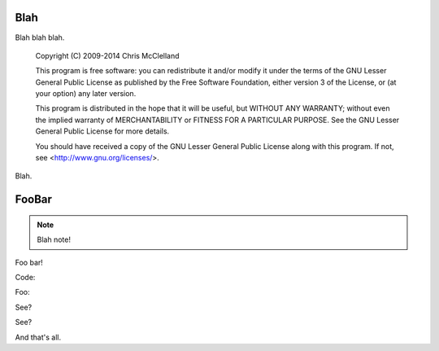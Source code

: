 Blah
====

Blah blah blah.

  Copyright (C) 2009-2014 Chris McClelland
  
  This program is free software: you can redistribute it and/or modify it under the terms of the GNU Lesser General Public License as published by the Free Software Foundation, either version 3 of the License, or (at your option) any later version.
  
  This program is distributed in the hope that it will be useful, but WITHOUT ANY WARRANTY; without even the implied warranty of MERCHANTABILITY or FITNESS FOR A PARTICULAR PURPOSE.  See the GNU Lesser General Public License for more details.
  
  You should have received a copy of the GNU Lesser General Public License along with this program.  If not, see <http://www.gnu.org/licenses/>.

Blah.


FooBar
======

.. note::

  Blah note!

Foo bar!

Code:

.. code-block:: html
 :linenos:

 <h1>code block example</h1>

Foo:

.. code-block:: c
  :linenos:

  // 456789012345678901234567890123456789012345678901234567890123456789012345678901234567890
  #include <stdio.h>

  int main(void) {
      printf("Hello World\n");
  }

See?

.. code-block:: vhdl
  :linenos:

  package mem_ctrl_pkg is
      type MCCmdType is (
          MC_NOP,
          MC_RD,
          MC_WR,
          MC_REF
      );
      component mem_ctrl is
          generic (
              INIT_COUNT     : unsigned(12 downto 0);  -- cycles to wait during initialisation
              REFRESH_DELAY  : unsigned(12 downto 0);  -- gap between refresh cycles
              REFRESH_LENGTH : unsigned(12 downto 0)   -- length of a refresh cycle
          );
          port(
              clk_in         : in    std_logic;
              reset_in       : in    std_logic;
  
              -- Client interface
              mcAutoMode_in  : in    std_logic;
              mcCmd_in       : in    MCCmdType;
              mcAddr_in      : in    std_logic_vector(22 downto 0);
              mcData_in      : in    std_logic_vector(15 downto 0);
              mcData_out     : out   std_logic_vector(15 downto 0);
              mcRDV_out      : out   std_logic;
              mcReady_out    : out   std_logic;
  
              -- SDRAM interface
              ramCmd_out     : out   std_logic_vector(2 downto 0);
              ramBank_out    : out   std_logic_vector(1 downto 0);
              ramAddr_out    : out   std_logic_vector(11 downto 0);
              ramData_io     : inout std_logic_vector(15 downto 0);
              ramLDQM_out    : out   std_logic;
              ramUDQM_out    : out   std_logic
          );
      end component;
  end package;

See?

.. image:: images/fx2minHarness.png

And that's all.
